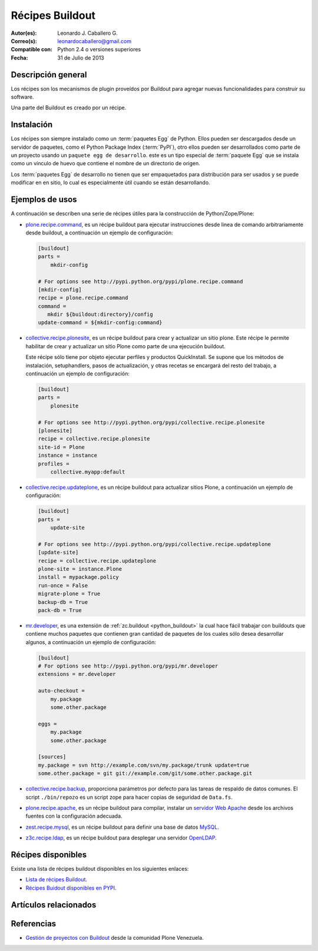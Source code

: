 .. -*- coding: utf-8 -*-

.. _recipe_buildout:

================
Récipes Buildout
================

:Autor(es): Leonardo J. Caballero G.
:Correo(s): leonardocaballero@gmail.com
:Compatible con: Python 2.4 o versiones superiores
:Fecha: 31 de Julio de 2013

Descripción general
===================

Los récipes son los mecanismos de plugin proveídos por Buildout para agregar
nuevas funcionalidades para construir su software. 

Una parte del Buildout es creado por un récipe. 

Instalación
===========

Los récipes son siempre instalado como un :term:`paquetes Egg` de Python. Ellos pueden 
ser descargados desde un servidor de paquetes, como el Python Package Index (:term:`PyPI`), 
otro ellos pueden ser desarrollados como parte de un proyecto usando un 
``paquete egg de desarrollo``. este es un tipo especial de :term:`paquete Egg` que se
instala como un vínculo de huevo que contiene el nombre de un directorio de
origen.

Los :term:`paquetes Egg` de desarrollo no tienen que ser empaquetados para
distribución para ser usados y se puede modificar en en sitio, lo cual es
especialmente útil cuando se están desarrollando.

Ejemplos de usos
================

A continuación se describen una serie de récipes útiles para la construcción de
Python/Zope/Plone:

- `plone.recipe.command`_, es un récipe buildout para ejecutar
  instrucciones desde linea de comando arbitrariamente desde buildout, 
  a continuación un ejemplo de configuración: 

  .. code-block:: cfg

    [buildout]
    parts =
        mkdir-config
        
    # For options see http://pypi.python.org/pypi/plone.recipe.command
    [mkdir-config]
    recipe = plone.recipe.command
    command =
       mkdir ${buildout:directory}/config
    update-command = ${mkdir-config:command}


- `collective.recipe.plonesite`_, es un récipe buildout para crear
  y actualizar un sitio plone. Este récipe le permite habilitar de crear y
  actualizar un sitio Plone como parte de una ejecución buildout. 

  Este récipe sólo tiene por objeto ejecutar perfiles y productos QuickInstall.
  Se supone que los métodos de instalación, setuphandlers, pasos de
  actualización, y otras recetas se encargará del resto del trabajo, 
  a continuación un ejemplo de configuración: 

  .. code-block:: cfg

    [buildout]
    parts =
        plonesite
        
    # For options see http://pypi.python.org/pypi/collective.recipe.plonesite
    [plonesite]
    recipe = collective.recipe.plonesite
    site-id = Plone
    instance = instance
    profiles =
        collective.myapp:default


- `collective.recipe.updateplone`_, es un récipe buildout para actualizar sitios Plone, 
  a continuación un ejemplo de configuración: 

  .. code-block:: cfg

    [buildout]
    parts =
        update-site
        
    # For options see http://pypi.python.org/pypi/collective.recipe.updateplone
    [update-site]
    recipe = collective.recipe.updateplone
    plone-site = instance.Plone
    install = mypackage.policy
    run-once = False
    migrate-plone = True
    backup-db = True
    pack-db = True

- `mr.developer`_, es una extensión de :ref:`zc.buildout <python_buildout>` la cual
  hace fácil trabajar con buildouts que contiene muchos paquetes que
  contienen gran cantidad de paquetes de los cuales sólo desea desarrollar
  algunos, a continuación un ejemplo de configuración: 

  .. code-block:: cfg

    [buildout]
    # For options see http://pypi.python.org/pypi/mr.developer
    extensions = mr.developer
    
    auto-checkout =
        my.package
        some.other.package
        
    eggs =
        my.package
        some.other.package
        
    [sources]
    my.package = svn http://example.com/svn/my.package/trunk update=true
    some.other.package = git git://example.com/git/some.other.package.git


- `collective.recipe.backup`_, proporciona parámetros por defecto
  para las tareas de respaldo de datos comunes. El script ``./bin/repozo`` es
  un script zope para hacer copias de seguridad de ``Data.fs``.

- `plone.recipe.apache`_, es un récipe buildout para compilar,
  instalar un `servidor Web Apache`_ desde los archivos fuentes con la
  configuración adecuada.

- `zest.recipe.mysql`_, es un récipe buildout para definir una base de datos `MySQL`_.

- `z3c.recipe.ldap`_, es un récipe buildout para desplegar una servidor `OpenLDAP`_.


Récipes disponibles
===================

Existe una lista de récipes buildout disponibles en los siguientes enlaces:

- `Lista de récipes Buildout`_.
- `Récipes Buidout disponibles en PYPI`_.


Artículos relacionados
======================

.. seealso:: Artículos sobre :ref:`replicación de proyectos Python <python_buildout>`.


Referencias
===========

- `Gestión de proyectos con Buildout`_ desde la comunidad Plone Venezuela.

.. _plone.recipe.command: http://pypi.python.org/pypi/plone.recipe.command
.. _collective.recipe.plonesite: http://pypi.python.org/pypi/collective.recipe.plonesite
.. _collective.recipe.updateplone: http://pypi.python.org/pypi/collective.recipe.updateplone
.. _mr.developer: http://pypi.python.org/pypi/mr.developer
.. _collective.recipe.backup: http://pypi.python.org/pypi/collective.recipe.backup
.. _servidor Web Apache: http://httpd.apache.org/
.. _plone.recipe.apache: http://pypi.python.org/pypi/plone.recipe.apache
.. _MySQL: http://www.mysql.com/
.. _zest.recipe.mysql: http://pypi.python.org/pypi/zest.recipe.mysql
.. _OpenLDAP: http://es.wikipedia.org/wiki/OpenLDAP
.. _z3c.recipe.ldap: http://pypi.python.org/pypi/z3c.recipe.ldap
.. _Lista de récipes Buildout:  http://www.buildout.org/en/latest/docs/recipelist.html
.. _Récipes Buidout disponibles en PYPI: http://pypi.python.org/pypi?:action=search&term=recipe+buildout&submit=search
.. _Gestión de proyectos con Buildout: http://coactivate.org/projects/ploneve/gestion-de-proyectos-con-buildout
